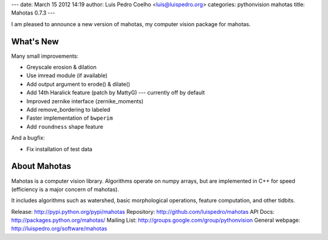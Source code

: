---
date: March 15 2012 14:19
author: Luis Pedro Coelho <luis@luispedro.org>
categories: pythonvision mahotas
title: Mahotas 0.7.3
---

I am pleased to announce a new version of mahotas, my computer vision package 
for mahotas.

What's New
-----------

Many small improvements:

- Greyscale erosion & dilation
- Use imread module (if available)
- Add output argument to erode() & dilate()
- Add 14th Haralick feature (patch by MattyG) --- currently off by default
- Improved zernike interface (zernike_moments)
- Add remove_bordering to labeled
- Faster implementation of ``bwperim``
- Add ``roundness`` shape feature

And a bugfix:

- Fix installation of test data


About Mahotas
-------------

Mahotas is a computer vision library. Algorithms operate on numpy arrays, but 
are implemented in C++ for speed (efficiency is a major concern of mahotas).

It includes algorithms such as watershed, basic morphological operations, 
feature computation, and other tidbits.


Release: http://pypi.python.org/pypi/mahotas
Repository: http://github.com/luispedro/mahotas
API Docs: http://packages.python.org/mahotas/
Mailing List: http://groups.google.com/group/pythonvision
General webpage: http://luispedro.org/software/mahotas
